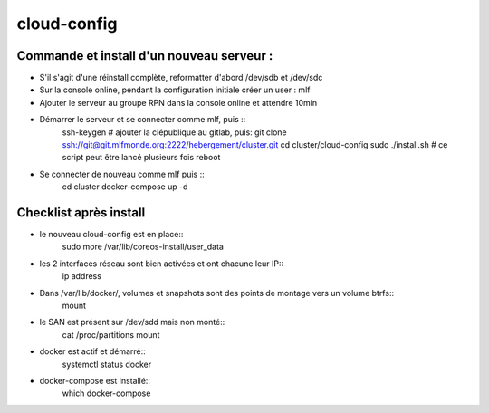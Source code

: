 cloud-config
============

Commande et install d'un nouveau serveur :
------------------------------------------

- S'il s'agit d'une réinstall complète, reformatter d'abord /dev/sdb et /dev/sdc
- Sur la console online, pendant la configuration initiale créer un user : mlf
- Ajouter le serveur au groupe RPN dans la console online et attendre 10min
- Démarrer le serveur et se connecter comme mlf, puis ::
    ssh-keygen
    # ajouter la clépublique au gitlab, puis:
    git clone ssh://git@git.mlfmonde.org:2222/hebergement/cluster.git
    cd cluster/cloud-config
    sudo ./install.sh  # ce script peut être lancé plusieurs fois
    reboot
- Se connecter de nouveau comme mlf puis ::
    cd cluster
    docker-compose up -d


Checklist après install
-----------------------

- le nouveau cloud-config est en place::
    sudo more /var/lib/coreos-install/user_data
- les 2 interfaces réseau sont bien activées et ont chacune leur IP::
    ip address
- Dans /var/lib/docker/, volumes et snapshots sont des points de montage vers un volume btrfs::
    mount
- le SAN est présent sur /dev/sdd mais non monté::
    cat /proc/partitions
    mount
- docker est actif et démarré::
    systemctl status docker
- docker-compose est installé::
    which docker-compose
